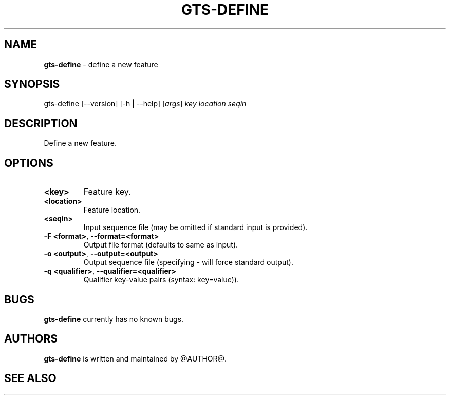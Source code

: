 .\" generated with Ronn/v0.7.3
.\" http://github.com/rtomayko/ronn/tree/0.7.3
.
.TH "GTS\-DEFINE" "1" "October 2020" "" ""
.
.SH "NAME"
\fBgts\-define\fR \- define a new feature
.
.SH "SYNOPSIS"
gts\-define [\-\-version] [\-h | \-\-help] [\fIargs\fR] \fIkey\fR \fIlocation\fR \fIseqin\fR
.
.SH "DESCRIPTION"
Define a new feature\.
.
.SH "OPTIONS"
.
.TP
\fB<key>\fR
Feature key\.
.
.TP
\fB<location>\fR
Feature location\.
.
.TP
\fB<seqin>\fR
Input sequence file (may be omitted if standard input is provided)\.
.
.TP
\fB\-F <format>\fR, \fB\-\-format=<format>\fR
Output file format (defaults to same as input)\.
.
.TP
\fB\-o <output>\fR, \fB\-\-output=<output>\fR
Output sequence file (specifying \fB\-\fR will force standard output)\.
.
.TP
\fB\-q <qualifier>\fR, \fB\-\-qualifier=<qualifier>\fR
Qualifier key\-value pairs (syntax: key=value))\.
.
.SH "BUGS"
\fBgts\-define\fR currently has no known bugs\.
.
.SH "AUTHORS"
\fBgts\-define\fR is written and maintained by @AUTHOR@\.
.
.SH "SEE ALSO"

